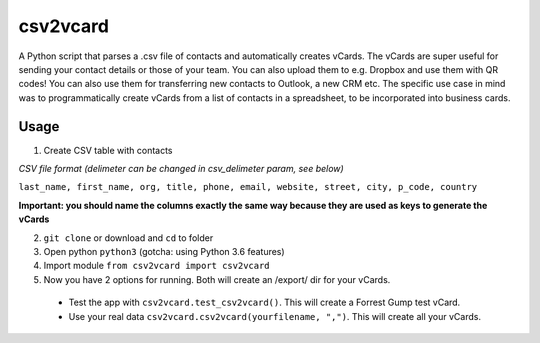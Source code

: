 csv2vcard
=========
A Python script that parses a .csv file of contacts and automatically creates vCards. The vCards are super useful for sending your contact details or those of your team. You can also upload them to e.g. Dropbox and use them with QR codes! You can also use them for transferring new contacts to Outlook, a new CRM etc. The specific use case in mind was to programmatically create vCards from a list of contacts in a spreadsheet, to be incorporated into business cards.

Usage
-----
1. Create CSV table with contacts

*CSV file format (delimeter can be changed in csv_delimeter param, see below)*

``last_name, first_name, org, title, phone, email, website, street, city, p_code, country``

**Important: you should name the columns exactly the same way because they are used as keys to generate the vCards**

2. ``git clone`` or download and ``cd`` to folder

3. Open python ``python3`` (gotcha: using Python 3.6 features)

4. Import module ``from csv2vcard import csv2vcard``

5. Now you have 2 options for running. Both will create an /export/ dir for your vCards.

  * Test the app with ``csv2vcard.test_csv2vcard()``. This will create a Forrest Gump test vCard.
  * Use your real data ``csv2vcard.csv2vcard(yourfilename, ",")``. This will create all your vCards.

